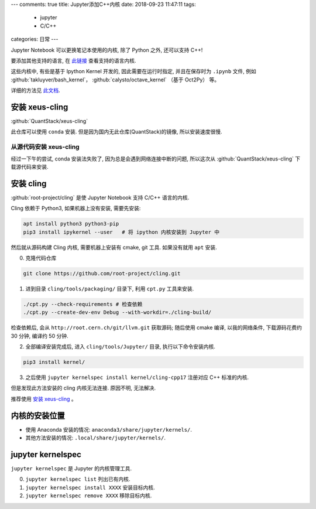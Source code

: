 ---
comments: true
title:  Jupyter添加C++内核
date:   2018-09-23 11:47:11
tags:
    - jupyter
    - C/C++
categories: 日常
---

Jupyter Notebook 可以更换笔记本使用的内核, 除了 Python 之外, 还可以支持
C++!

要添加其他支持的语言, 在
`此链接 <https://github.com/jupyter/jupyter/wiki/Jupyter-kernels>`__
查看支持的语言内核.

这些内核中, 有些是基于 Ipython Kernel 开发的, 因此需要在运行时指定,
并且在保存时为 ``.ipynb`` 文件, 例如
:github:`takluyver/bash_kernel`，
:github:`calysto/octave_kernel` （基于 Oct2Py） 等。

详细的方法见
`此文档 <https://jupyter-client.readthedocs.io/en/latest/wrapperkernels.html>`__.


安装 xeus-cling
===============

:github:`QuantStack/xeus-cling`

此仓库可以使用 ``conda`` 安装. 但是因为国内无此仓库(QuantStack)的镜像,
所以安装速度很慢.

从源代码安装 xeus-cling
-----------------------

经过一下午的尝试, conda 安装法失败了, 因为总是会遇到网络连接中断的问题,
所以这次从 :github:`QuantStack/xeus-cling` 下载源代码来安装.

安装 cling
==========

:github:`root-project/cling`
是使 Jupyter Notebook 支持 C/C++ 语言的内核.

Cling 依赖于 Python3, 如果机器上没有安装, 需要先安装:

.. code:: sh

   apt install python3 python3-pip
   pip3 install ipykernel --user   # 将 ipython 内核安装到 Jupyter 中

然后就从源码构建 Cling 内核, 需要机器上安装有 cmake, git 工具.
如果没有就用 ``apt`` 安装.

0. 克隆代码仓库

.. code:: sh

   git clone https://github.com/root-project/cling.git

1. 进到目录 ``cling/tools/packaging/`` 目录下, 利用 ``cpt.py``
   工具来安装.

.. code:: sh

   ./cpt.py --check-requirements # 检查依赖
   ./cpt.py --create-dev-env Debug --with-workdir=./cling-build/

检查依赖后, 会从 ``http://root.cern.ch/git/llvm.git`` 获取源码; 随后使用
cmake 编译, 以我的网络条件, 下载源码花费约 30 分钟, 编译约 50 分钟.

2. 全部编译安装完成后, 进入 ``cling/tools/Jupyter/`` 目录,
   执行以下命令安装内核.

.. code:: sh

   pip3 install kernel/

3. 之后使用 ``jupyter kernelspec install kernel/cling-cpp17`` 注册对应
   C++ 标准的内核.

但是发现此方法安装的 cling 内核无法连接. 原因不明, 无法解决.

推荐使用 `安装 xeus-cling`_ 。

内核的安装位置
==============

-  使用 Anaconda 安装的情况: ``anaconda3/share/jupyter/kernels/``.
-  其他方法安装的情况: ``.local/share/jupyter/kernels/``.

jupyter kernelspec
==================

``jupyter kernelspec`` 是 Jupyter 的内核管理工具.

0. ``jupyter kernelspec list`` 列出已有内核.
1. ``jupyter kernelspec install XXXX`` 安装目标内核.
2. ``jupyter kernelspec remove XXXX`` 移除目标内核.
